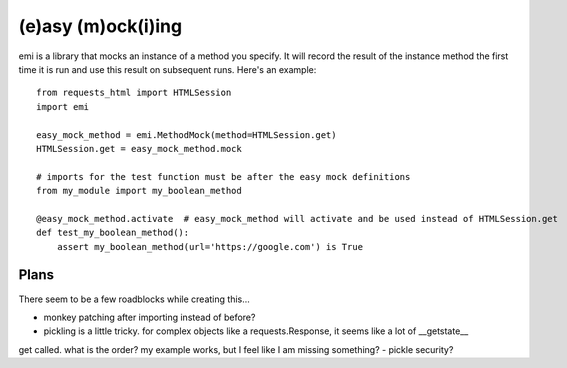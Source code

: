 -------------------
(e)asy (m)ock(i)ing
-------------------

emi is a library that mocks an instance of a method you specify.  It will record the result of the
instance method the first time it is run and use this result on subsequent runs.  Here's an example::

    from requests_html import HTMLSession
    import emi

    easy_mock_method = emi.MethodMock(method=HTMLSession.get)
    HTMLSession.get = easy_mock_method.mock

    # imports for the test function must be after the easy mock definitions
    from my_module import my_boolean_method

    @easy_mock_method.activate  # easy_mock_method will activate and be used instead of HTMLSession.get
    def test_my_boolean_method():
        assert my_boolean_method(url='https://google.com') is True


Plans
_____

There seem to be a few roadblocks while creating this...

- monkey patching after importing instead of before?
- pickling is a little tricky.  for complex objects like a requests.Response, it seems like a lot of __getstate__
get called.  what is the order?  my example works, but I feel like I am missing something?
- pickle security?
